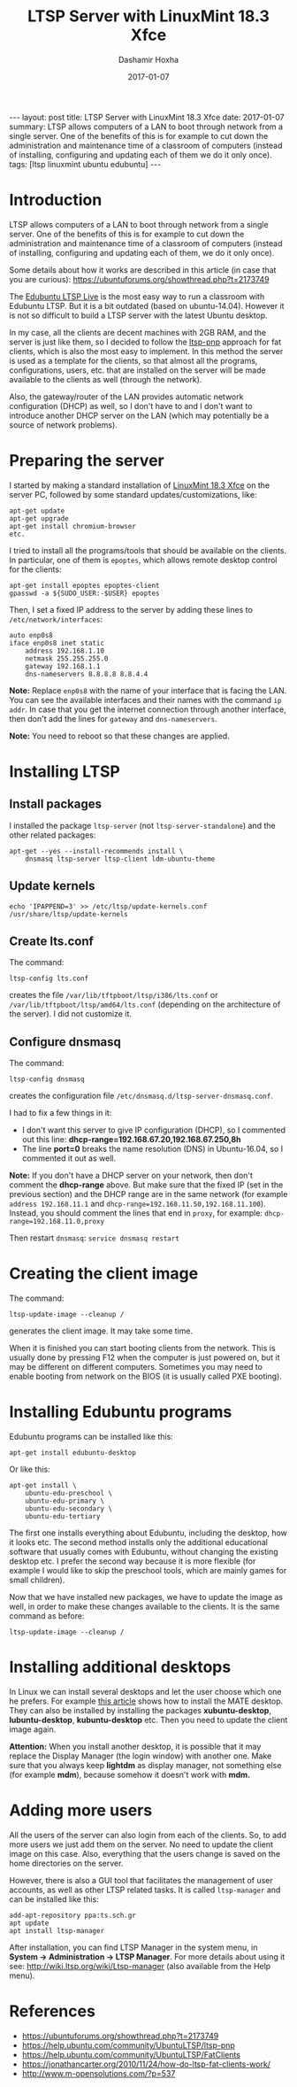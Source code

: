 #+TITLE:     LTSP Server with LinuxMint 18.3 Xfce
#+AUTHOR:    Dashamir Hoxha
#+EMAIL:     dashohoxha@gmail.com
#+DATE:      2017-01-07
#+OPTIONS:   H:3 num:t toc:t \n:nil @:t ::t |:t ^:nil -:t f:t *:t <:t
#+OPTIONS:   TeX:nil LaTeX:nil skip:nil d:nil todo:t pri:nil tags:not-in-toc
# #+INFOJS_OPT: view:overview toc:t ltoc:t mouse:#aadddd buttons:0 path:js/org-info.js
#+STYLE: <link rel="stylesheet" type="text/css" href="css/org-info.css" />
#+begin_html
---
layout:     post
title:      LTSP Server with LinuxMint 18.3 Xfce
date:       2017-01-07
summary:    LTSP allows computers of a LAN to boot through network from a single server.
    One of the benefits of this is for example to cut down the
    administration and maintenance time of a classroom of computers
    (instead of installing, configuring and updating each of them we do it
    only once).
tags:       [ltsp linuxmint ubuntu edubuntu]
---
#+end_html

* Introduction

  LTSP allows computers of a LAN to boot through network from a single
  server.  One of the benefits of this is for example to cut down the
  administration and maintenance time of a classroom of computers
  (instead of installing, configuring and updating each of them, we do
  it only once).

  Some details about how it works are described in this article (in
  case that you are curious):
  https://ubuntuforums.org/showthread.php?t=2173749

  The [[https://www.edubuntu.org/documentation/ltsp-live][Edubuntu LTSP Live]] is the most easy way to run a classroom with
  Edubuntu LTSP.  But it is a bit outdated (based on ubuntu-14.04).
  However it is not so difficult to build a LTSP server with the
  latest Ubuntu desktop.

  In my case, all the clients are decent machines with 2GB RAM, and
  the server is just like them, so I decided to follow the [[https://help.ubuntu.com/community/UbuntuLTSP/ltsp-pnp][ltsp-pnp]]
  approach for fat clients, which is also the most easy to
  implement. In this method the server is used as a template for the
  clients, so that almost all the programs, configurations, users,
  etc. that are installed on the server will be made available to the
  clients as well (through the network).

  Also, the gateway/router of the LAN provides automatic network
  configuration (DHCP) as well, so I don't have to and I don't want to
  introduce another DHCP server on the LAN (which may potentially be a
  source of network problems).


* Preparing the server

  I started by making a standard installation of [[https://linuxmint.com/download.php][LinuxMint 18.3 Xfce]]
  on the server PC, followed by some standard updates/customizations,
  like:
  #+begin_example
  apt-get update
  apt-get upgrade
  apt-get install chromium-browser
  etc.
  #+end_example

  I tried to install all the programs/tools that should be available
  on the clients. In particular, one of them is =epoptes=, which
  allows remote desktop control for the clients:
  #+begin_example
  apt-get install epoptes epoptes-client
  gpasswd -a ${SUDO_USER:-$USER} epoptes
  #+end_example

  Then, I set a fixed IP address to the server by adding these lines
  to ~/etc/network/interfaces~:
  #+begin_example
  auto enp0s8
  iface enp0s8 inet static
      address 192.168.1.10
      netmask 255.255.255.0
      gateway 192.168.1.1
      dns-nameservers 8.8.8.8 8.8.4.4
  #+end_example

  *Note:* Replace =enp0s8= with the name of your interface that is facing
  the LAN. You can see the available interfaces and their names with
  the command =ip addr=. In case that you get the internet connection
  through another interface, then don't add the lines for =gateway= and
  =dns-nameservers=.

  *Note:* You need to reboot so that these changes are applied.


* Installing LTSP

** Install packages

   I installed the package =ltsp-server= (not
   =ltsp-server-standalone=) and the other related packages:
   #+begin_example
   apt-get --yes --install-recommends install \
       dnsmasq ltsp-server ltsp-client ldm-ubuntu-theme
   #+end_example

** Update kernels

   #+begin_example
   echo 'IPAPPEND=3' >> /etc/ltsp/update-kernels.conf
   /usr/share/ltsp/update-kernels
   #+end_example


** Create lts.conf

   The command:
   #+begin_example
   ltsp-config lts.conf
   #+end_example
   creates the file ~/var/lib/tftpboot/ltsp/i386/lts.conf~ or
   ~/var/lib/tftpboot/ltsp/amd64/lts.conf~ (depending on the
   architecture of the server). I did not customize it.


** Configure dnsmasq

    The command:
    #+begin_example
    ltsp-config dnsmasq
    #+end_example
    creates the configuration file
    ~/etc/dnsmasq.d/ltsp-server-dnsmasq.conf~.

    I had to fix a few things in it:
     - I don't want this server to give IP configuration (DHCP),
       so I commented out this line:
       **dhcp-range=192.168.67.20,192.168.67.250,8h**
     - The line **port=0** breaks the name resolution (DNS) in Ubuntu-16.04,
       so I commented it out as well.

    *Note:* If you don't have a DHCP server on your network, then don't
    comment the *dhcp-range* above. But make sure that the fixed IP (set
    in the previous section) and the DHCP range are in the same
    network (for example =address 192.168.11.1= and
    =dhcp-range=192.168.11.50,192.168.11.100=). Instead, you should
    comment the lines that end in =proxy=, for example:
    =dhcp-range=192.168.11.0,proxy=

    Then restart =dnsmasq=: =service dnsmasq restart=


* Creating the client image

  The command:
  #+begin_example
  ltsp-update-image --cleanup /
  #+end_example
  generates the client image.  It may take some time.

  When it is finished you can start booting clients from the network.
  This is usually done by pressing F12 when the computer is just
  powered on, but it may be different on different
  computers. Sometimes you may need to enable booting from network on
  the BIOS (it is usually called PXE booting).


* Installing Edubuntu programs

  Edubuntu programs can be installed like this:
  #+begin_example
  apt-get install edubuntu-desktop
  #+end_example

  Or like this:
  #+begin_example
  apt-get install \
      ubuntu-edu-preschool \
      ubuntu-edu-primary \
      ubuntu-edu-secondary \
      ubuntu-edu-tertiary
  #+end_example

  The first one installs everything about Edubuntu, including the
  desktop, how it looks etc. The second method installs only the
  additional educational software that usually comes with Edubuntu,
  without changing the existing desktop etc. I prefer the second way
  because it is more flexible (for example I would like to skip the
  preschool tools, which are mainly games for small children).

  Now that we have installed new packages, we have to update the image
  as well, in order to make these changes available to the clients. It
  is the same command as before:
  #+begin_example
  ltsp-update-image --cleanup /
  #+end_example


* Installing additional desktops

  In Linux we can install several desktops and let the user choose
  which one he prefers.  For example [[https://www.tecmint.com/install-mate-desktop-in-ubuntu-fedora/][this article]] shows how to install
  the MATE desktop. They can also be installed by installing the
  packages *xubuntu-desktop*, *lubuntu-desktop*, *kubuntu-desktop* etc. Then
  you need to update the client image again.

  *Attention:* When you install another desktop, it is possible that it
  may replace the Display Manager (the login window) with another
  one. Make sure that you always keep *lightdm* as display manager, not
  something else (for example *mdm*), because somehow it doesn't work
  with *mdm.*


* Adding more users

  All the users of the server can also login from each of the clients.
  So, to add more users we just add them on the server. No need to
  update the client image on this case. Also, everything that the
  users change is saved on the home directories on the server.

  However, there is also a GUI tool that facilitates the management of
  user accounts, as well as other LTSP related tasks. It is called
  =ltsp-manager= and can be installed like this:
  #+begin_example
  add-apt-repository ppa:ts.sch.gr
  apt update
  apt install ltsp-manager
  #+end_example

  After installation, you can find LTSP Manager in the system menu, in
  *System → Administration → LTSP Manager*.  For more details about
  using it see: http://wiki.ltsp.org/wiki/Ltsp-manager (also available
  from the Help menu).


* References

 + https://ubuntuforums.org/showthread.php?t=2173749
 + https://help.ubuntu.com/community/UbuntuLTSP/ltsp-pnp
 + https://help.ubuntu.com/community/UbuntuLTSP/FatClients
 + https://jonathancarter.org/2010/11/24/how-do-ltsp-fat-clients-work/
 + http://www.m-opensolutions.com/?p=537
